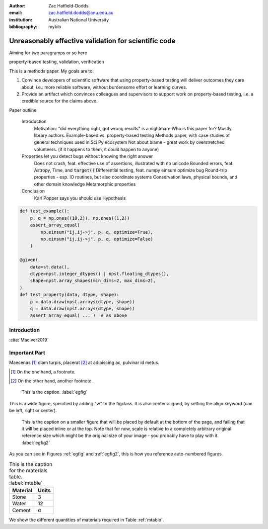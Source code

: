 :author: Zac Hatfield-Dodds
:email: zac.hatfield.dodds@anu.edu.au
:institution: Australian National University

:bibliography: mybib


-----------------------------------------------------
Unreasonably effective validation for scientific code
-----------------------------------------------------
.. or something about Popper / Falsification / scientific method?

.. class:: abstract




   Aiming for two paragramps or so here

.. class:: keywords

   property-based testing, validation, verification


.. ------------------------------------------------------------


This is a methods paper.  My goals are to:

1. Convince developers of scientific software that using property-based testing
   will deliver outcomes they care about, i.e.: more reliable software, without
   burdensome effort or learning curves.

2. Provide an artifact which convinces colleagues and supervisors to support
   work on property-based testing, i.e. a credible source for the claims above.


Paper outline

    Introduction
        Motivation: "did everything right, got wrong results" is a nightmare
        Who is this paper for?  Mostly library authors.
        Example-based vs. property-based testing
        Methods paper, with case studies of general techniques used in Sci Py ecosystem
        Not about blame - great work by overstretched volunteers.  (if it happens to them, it could happen to anyone)

    Properties let you detect bugs without knowing the right answer
        Does not crash, feat. effective use of assertions, illustrated with np unicode
        Bounded errors, feat. Astropy, Time, and :code:`target()`
        Differential testing, feat. numpy einsum optimize bug
        Round-trip properties - esp. IO routines, but also coordinate systems
        Conservation laws, physical bounds, and other domain knowledge
        Metamorphic properties

    Conclusion
        Karl Popper says you should use Hypothesis






















.. code-block:: python

    def test_example():
        p, q = np.ones((10,2)), np.ones((1,2))
        assert_array_equal(
            np.einsum("ij,ij->j", p, q, optimize=True),
            np.einsum("ij,ij->j", p, q, optimize=False)
        )

    @given(
        data=st.data(),
        dtype=npst.integer_dtypes() | npst.floating_dtypes(),
        shape=npst.array_shapes(min_dims=2, max_dims=2),
    )
    def test_property(data, dtype, shape):
        p = data.draw(npst.arrays(dtype, shape))
        q = data.draw(npst.arrays(dtype, shape))
        assert_array_equal( ... )  # as above



















Introduction
------------

:cite:`MacIver2019`





Important Part
--------------

Maecenas [#]_ diam turpis, placerat [#]_ at adipiscing ac, pulvinar id metus.

.. [#] On the one hand, a footnote.
.. [#] On the other hand, another footnote.

.. figure:: figure1.png

   This is the caption. :label:`egfig`

.. figure:: figure1.png
   :align: center
   :figclass: w

   This is a wide figure, specified by adding "w" to the figclass.  It is also
   center aligned, by setting the align keyword (can be left, right or center).

.. figure:: figure1.png
   :scale: 20%
   :figclass: bht

   This is the caption on a smaller figure that will be placed by default at the
   bottom of the page, and failing that it will be placed inline or at the top.
   Note that for now, scale is relative to a completely arbitrary original
   reference size which might be the original size of your image - you probably
   have to play with it. :label:`egfig2`

As you can see in Figures :ref:`egfig` and :ref:`egfig2`, this is how you reference auto-numbered
figures.

.. table:: This is the caption for the materials table. :label:`mtable`

   +------------+----------------+
   | Material   | Units          |
   +============+================+
   | Stone      | 3              |
   +------------+----------------+
   | Water      | 12             |
   +------------+----------------+
   | Cement     | :math:`\alpha` |
   +------------+----------------+


We show the different quantities of materials required in Table
:ref:`mtable`.

